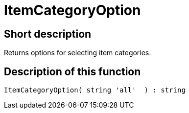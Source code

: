= ItemCategoryOption
:lang: en
:keywords: ItemCategoryOption
:position: 10121

//  auto generated content Thu, 06 Jul 2017 00:31:58 +0200
== Short description

Returns options for selecting item categories.

== Description of this function

[source,plenty]
----

ItemCategoryOption( string 'all'  ) : string

----

